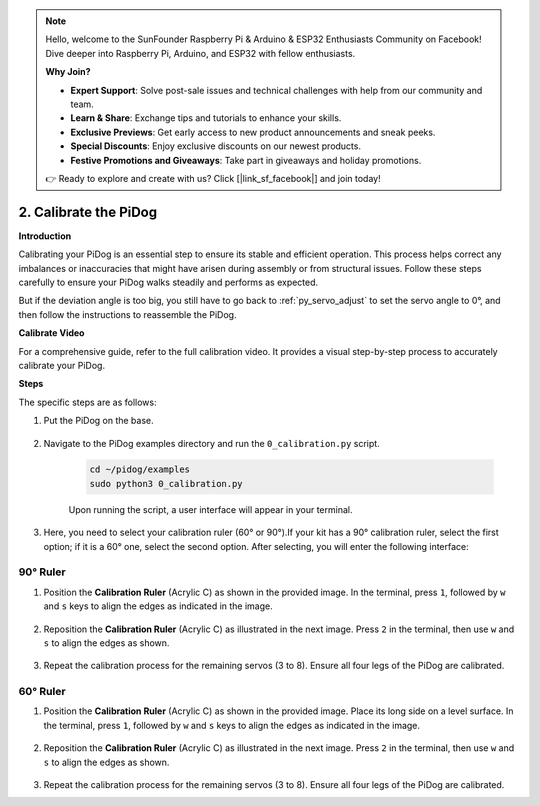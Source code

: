 .. note::

    Hello, welcome to the SunFounder Raspberry Pi & Arduino & ESP32 Enthusiasts Community on Facebook! Dive deeper into Raspberry Pi, Arduino, and ESP32 with fellow enthusiasts.

    **Why Join?**

    - **Expert Support**: Solve post-sale issues and technical challenges with help from our community and team.
    - **Learn & Share**: Exchange tips and tutorials to enhance your skills.
    - **Exclusive Previews**: Get early access to new product announcements and sneak peeks.
    - **Special Discounts**: Enjoy exclusive discounts on our newest products.
    - **Festive Promotions and Giveaways**: Take part in giveaways and holiday promotions.

    👉 Ready to explore and create with us? Click [|link_sf_facebook|] and join today!

2. Calibrate the PiDog
=============================

**Introduction**

Calibrating your PiDog is an essential step to ensure its stable and efficient operation. This process helps correct any imbalances or inaccuracies that might have arisen during assembly or from structural issues. Follow these steps carefully to ensure your PiDog walks steadily and performs as expected.

.. raw:: html

   <video width="600" loop autoplay muted>
      <source src="../_static/video/calibrate_before.mp4" type="video/mp4">
      Your browser does not support the video tag.
   </video>


But if the deviation angle is too big, you still have to go back to :ref:`py_servo_adjust` to set the servo angle to 0°, and then follow the instructions to reassemble the PiDog.

**Calibrate Video**

For a comprehensive guide, refer to the full calibration video. It provides a visual step-by-step process to accurately calibrate your PiDog.

.. raw:: html

    <iframe width="700" height="500" src="https://www.youtube.com/embed/witCWeoHTdk?si=g8_RZDUkfjdwbLZu&amp;start=871&end=1160" title="YouTube video player" frameborder="0" allow="accelerometer; autoplay; clipboard-write; encrypted-media; gyroscope; picture-in-picture; web-share" allowfullscreen></iframe>

**Steps**

The specific steps are as follows:

#. Put the PiDog on the base.

    .. image:: img/place-pidog.JPG

#. Navigate to the PiDog examples directory and run the ``0_calibration.py`` script.

    .. raw:: html

        <run></run>

    .. code-block::

        cd ~/pidog/examples
        sudo python3 0_calibration.py
        
    Upon running the script, a user interface will appear in your terminal.

    .. image:: img/CALI.slt.1.png

#. Here, you need to select your calibration ruler (60° or 90°).If your kit has a 90° calibration ruler, select the first option; if it is a 60° one, select the second option. After selecting, you will enter the following interface:

.. image:: img/CALI.slt.2.png



90° Ruler
------------------------------


#. Position the **Calibration Ruler** (Acrylic C) as shown in the provided image. In the terminal, press ``1``, followed by ``w`` and ``s`` keys to align the edges as indicated in the image.

    .. image:: img/CALI-1.2.png

#. Reposition the **Calibration Ruler** (Acrylic C) as illustrated in the next image. Press ``2`` in the terminal, then use ``w`` and ``s`` to align the edges as shown.

    .. image:: img/CALI-2.2.png

#. Repeat the calibration process for the remaining servos (3 to 8). Ensure all four legs of the PiDog are calibrated.



60° Ruler
------------------------------

#. Position the **Calibration Ruler** (Acrylic C) as shown in the provided image. Place its long side on a level surface. In the terminal, press ``1``, followed by ``w`` and ``s`` keys to align the edges as indicated in the image.

    .. image:: img/CALI.60.1.JPG

#. Reposition the **Calibration Ruler** (Acrylic C) as illustrated in the next image. Press ``2`` in the terminal, then use ``w`` and ``s`` to align the edges as shown.

    .. image:: img/CALI.60.2.JPG

#. Repeat the calibration process for the remaining servos (3 to 8). Ensure all four legs of the PiDog are calibrated.


